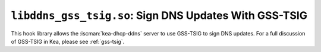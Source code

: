.. ischooklib:: libddns_gss_tsig.so
.. _hooks-gss-tsig:

``libddns_gss_tsig.so``: Sign DNS Updates With GSS-TSIG
=======================================================

This hook library allows the :iscman:`kea-dhcp-ddns` server to use
GSS-TSIG to sign DNS updates. For a full discussion of GSS-TSIG in Kea,
please see :ref:`gss-tsig`.
